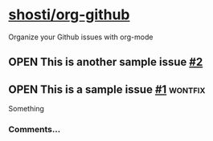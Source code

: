 * [[https://github.com/shosti/org-github][shosti/org-github]]
:PROPERTIES:
:og-type:  repo
:url:      https://api.github.com/repos/shosti/org-github
:created_at: 2015-09-28T00:51:11Z
:updated_at: 2015-10-04T23:58:50Z
:full_name: shosti/org-github
:END:
Organize your Github issues with org-mode
** OPEN This is another sample issue [[https://github.com/shosti/org-github/issues/2][#2]]
:PROPERTIES:
:og-type:  issue
:url:      https://api.github.com/repos/shosti/org-github/issues/2
:created_at: 2015-10-04T23:59:09Z
:updated_at: 2015-10-04T23:59:09Z
:number:   2
:comments_url: https://api.github.com/repos/shosti/org-github/issues/2/comments
:assignee: shosti
:END:
** OPEN This is a sample issue [[https://github.com/shosti/org-github/issues/1][#1]]                                  :wontfix:
:PROPERTIES:
:og-type:  issue
:url:      https://api.github.com/repos/shosti/org-github/issues/1
:created_at: 2015-09-28T01:01:46Z
:updated_at: 2015-09-28T01:02:36Z
:number:   1
:comments_url: https://api.github.com/repos/shosti/org-github/issues/1/comments
:assignee: shosti
:END:
Something
*** Comments...
